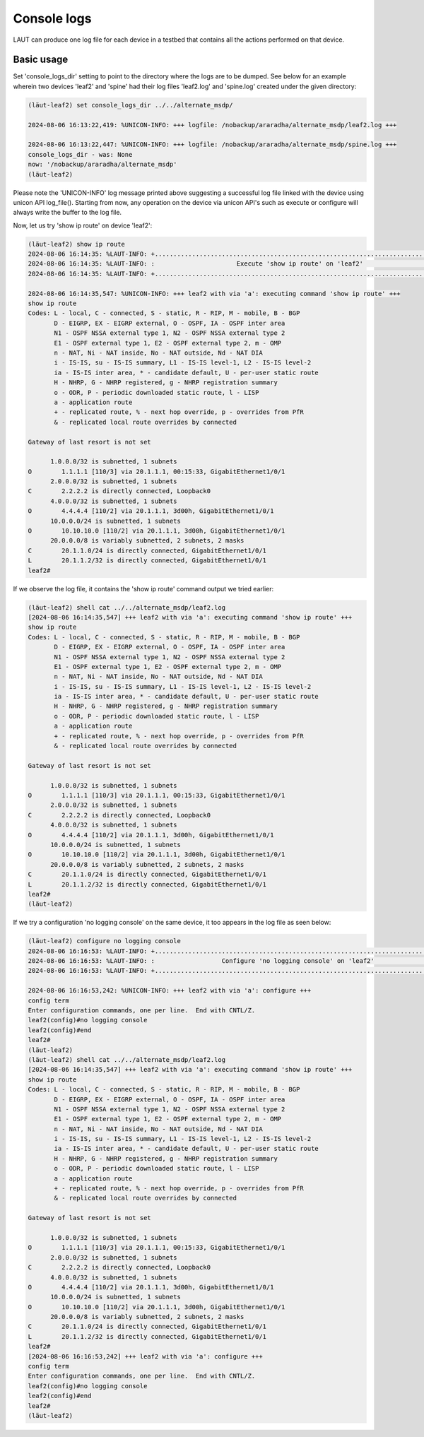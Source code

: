 Console logs
============

LAUT can produce one log file for each device in a testbed that contains
all the actions performed on that device.

Basic usage
-----------

Set 'console_logs_dir' setting to point to the directory where the logs are to be
dumped. See below for an example wherein two devices 'leaf2' and 'spine' had their
log files 'leaf2.log' and 'spine.log' created under the given directory:

.. code-block:: console

   (lӓut-leaf2) set console_logs_dir ../../alternate_msdp/
   
   2024-08-06 16:13:22,419: %UNICON-INFO: +++ logfile: /nobackup/araradha/alternate_msdp/leaf2.log +++
   
   2024-08-06 16:13:22,447: %UNICON-INFO: +++ logfile: /nobackup/araradha/alternate_msdp/spine.log +++
   console_logs_dir - was: None
   now: '/nobackup/araradha/alternate_msdp'
   (lӓut-leaf2)

Please note the 'UNICON-INFO' log message printed above suggesting a successful log file linked with the
device using unicon API log_file().
Starting from now, any operation on the device via unicon API's such as execute or configure
will always write the buffer to the log file.

Now, let us try 'show ip route' on device 'leaf2':

.. code-block:: console

   (lӓut-leaf2) show ip route
   2024-08-06 16:14:35: %LAUT-INFO: +..............................................................................+
   2024-08-06 16:14:35: %LAUT-INFO: :                      Execute 'show ip route' on 'leaf2'                      :
   2024-08-06 16:14:35: %LAUT-INFO: +..............................................................................+
   
   2024-08-06 16:14:35,547: %UNICON-INFO: +++ leaf2 with via 'a': executing command 'show ip route' +++
   show ip route
   Codes: L - local, C - connected, S - static, R - RIP, M - mobile, B - BGP
          D - EIGRP, EX - EIGRP external, O - OSPF, IA - OSPF inter area
          N1 - OSPF NSSA external type 1, N2 - OSPF NSSA external type 2
          E1 - OSPF external type 1, E2 - OSPF external type 2, m - OMP
          n - NAT, Ni - NAT inside, No - NAT outside, Nd - NAT DIA
          i - IS-IS, su - IS-IS summary, L1 - IS-IS level-1, L2 - IS-IS level-2
          ia - IS-IS inter area, * - candidate default, U - per-user static route
          H - NHRP, G - NHRP registered, g - NHRP registration summary
          o - ODR, P - periodic downloaded static route, l - LISP
          a - application route
          + - replicated route, % - next hop override, p - overrides from PfR
          & - replicated local route overrides by connected
   
   Gateway of last resort is not set
   
         1.0.0.0/32 is subnetted, 1 subnets
   O        1.1.1.1 [110/3] via 20.1.1.1, 00:15:33, GigabitEthernet1/0/1
         2.0.0.0/32 is subnetted, 1 subnets
   C        2.2.2.2 is directly connected, Loopback0
         4.0.0.0/32 is subnetted, 1 subnets
   O        4.4.4.4 [110/2] via 20.1.1.1, 3d00h, GigabitEthernet1/0/1
         10.0.0.0/24 is subnetted, 1 subnets
   O        10.10.10.0 [110/2] via 20.1.1.1, 3d00h, GigabitEthernet1/0/1
         20.0.0.0/8 is variably subnetted, 2 subnets, 2 masks
   C        20.1.1.0/24 is directly connected, GigabitEthernet1/0/1
   L        20.1.1.2/32 is directly connected, GigabitEthernet1/0/1
   leaf2#

If we observe the log file, it contains the 'show ip route' command output we tried earlier:

.. code-block:: console

   (lӓut-leaf2) shell cat ../../alternate_msdp/leaf2.log
   [2024-08-06 16:14:35,547] +++ leaf2 with via 'a': executing command 'show ip route' +++
   show ip route
   Codes: L - local, C - connected, S - static, R - RIP, M - mobile, B - BGP
          D - EIGRP, EX - EIGRP external, O - OSPF, IA - OSPF inter area
          N1 - OSPF NSSA external type 1, N2 - OSPF NSSA external type 2
          E1 - OSPF external type 1, E2 - OSPF external type 2, m - OMP
          n - NAT, Ni - NAT inside, No - NAT outside, Nd - NAT DIA
          i - IS-IS, su - IS-IS summary, L1 - IS-IS level-1, L2 - IS-IS level-2
          ia - IS-IS inter area, * - candidate default, U - per-user static route
          H - NHRP, G - NHRP registered, g - NHRP registration summary
          o - ODR, P - periodic downloaded static route, l - LISP
          a - application route
          + - replicated route, % - next hop override, p - overrides from PfR
          & - replicated local route overrides by connected
   
   Gateway of last resort is not set
   
         1.0.0.0/32 is subnetted, 1 subnets
   O        1.1.1.1 [110/3] via 20.1.1.1, 00:15:33, GigabitEthernet1/0/1
         2.0.0.0/32 is subnetted, 1 subnets
   C        2.2.2.2 is directly connected, Loopback0
         4.0.0.0/32 is subnetted, 1 subnets
   O        4.4.4.4 [110/2] via 20.1.1.1, 3d00h, GigabitEthernet1/0/1
         10.0.0.0/24 is subnetted, 1 subnets
   O        10.10.10.0 [110/2] via 20.1.1.1, 3d00h, GigabitEthernet1/0/1
         20.0.0.0/8 is variably subnetted, 2 subnets, 2 masks
   C        20.1.1.0/24 is directly connected, GigabitEthernet1/0/1
   L        20.1.1.2/32 is directly connected, GigabitEthernet1/0/1
   leaf2#
   (lӓut-leaf2)

If we try a configuration 'no logging console' on the same device, it too appears
in the log file as seen below:

.. code-block:: console

   (lӓut-leaf2) configure no logging console
   2024-08-06 16:16:53: %LAUT-INFO: +..............................................................................+
   2024-08-06 16:16:53: %LAUT-INFO: :                  Configure 'no logging console' on 'leaf2'                   :
   2024-08-06 16:16:53: %LAUT-INFO: +..............................................................................+
   
   2024-08-06 16:16:53,242: %UNICON-INFO: +++ leaf2 with via 'a': configure +++
   config term
   Enter configuration commands, one per line.  End with CNTL/Z.
   leaf2(config)#no logging console
   leaf2(config)#end
   leaf2#
   (lӓut-leaf2) 
   (lӓut-leaf2) shell cat ../../alternate_msdp/leaf2.log
   [2024-08-06 16:14:35,547] +++ leaf2 with via 'a': executing command 'show ip route' +++
   show ip route
   Codes: L - local, C - connected, S - static, R - RIP, M - mobile, B - BGP
          D - EIGRP, EX - EIGRP external, O - OSPF, IA - OSPF inter area
          N1 - OSPF NSSA external type 1, N2 - OSPF NSSA external type 2
          E1 - OSPF external type 1, E2 - OSPF external type 2, m - OMP
          n - NAT, Ni - NAT inside, No - NAT outside, Nd - NAT DIA
          i - IS-IS, su - IS-IS summary, L1 - IS-IS level-1, L2 - IS-IS level-2
          ia - IS-IS inter area, * - candidate default, U - per-user static route
          H - NHRP, G - NHRP registered, g - NHRP registration summary
          o - ODR, P - periodic downloaded static route, l - LISP
          a - application route
          + - replicated route, % - next hop override, p - overrides from PfR
          & - replicated local route overrides by connected
   
   Gateway of last resort is not set
   
         1.0.0.0/32 is subnetted, 1 subnets
   O        1.1.1.1 [110/3] via 20.1.1.1, 00:15:33, GigabitEthernet1/0/1
         2.0.0.0/32 is subnetted, 1 subnets
   C        2.2.2.2 is directly connected, Loopback0
         4.0.0.0/32 is subnetted, 1 subnets
   O        4.4.4.4 [110/2] via 20.1.1.1, 3d00h, GigabitEthernet1/0/1
         10.0.0.0/24 is subnetted, 1 subnets
   O        10.10.10.0 [110/2] via 20.1.1.1, 3d00h, GigabitEthernet1/0/1
         20.0.0.0/8 is variably subnetted, 2 subnets, 2 masks
   C        20.1.1.0/24 is directly connected, GigabitEthernet1/0/1
   L        20.1.1.2/32 is directly connected, GigabitEthernet1/0/1
   leaf2#
   [2024-08-06 16:16:53,242] +++ leaf2 with via 'a': configure +++
   config term
   Enter configuration commands, one per line.  End with CNTL/Z.
   leaf2(config)#no logging console
   leaf2(config)#end
   leaf2#
   (lӓut-leaf2)
